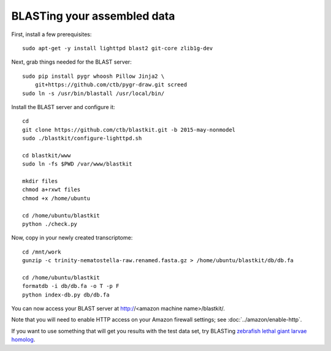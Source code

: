 BLASTing your assembled data
============================

First, install a few prerequisites::
   
   sudo apt-get -y install lighttpd blast2 git-core zlib1g-dev

Next, grab things needed for the BLAST server::

   sudo pip install pygr whoosh Pillow Jinja2 \
       git+https://github.com/ctb/pygr-draw.git screed
   sudo ln -s /usr/bin/blastall /usr/local/bin/

Install the BLAST server and configure it::

   cd
   git clone https://github.com/ctb/blastkit.git -b 2015-may-nonmodel
   sudo ./blastkit/configure-lighttpd.sh

   cd blastkit/www
   sudo ln -fs $PWD /var/www/blastkit

   mkdir files
   chmod a+rxwt files
   chmod +x /home/ubuntu

   cd /home/ubuntu/blastkit
   python ./check.py

Now, copy in your newly created transcriptome::

   cd /mnt/work
   gunzip -c trinity-nematostella-raw.renamed.fasta.gz > /home/ubuntu/blastkit/db/db.fa

   cd /home/ubuntu/blastkit
   formatdb -i db/db.fa -o T -p F
   python index-db.py db/db.fa

You can now access your BLAST server at http://<amazon machine
name>/blastkit/.

Note that you will need to enable HTTP access on
your Amazon firewall settings; see :doc:`../amazon/enable-http`.

If you want to use something that will get you results with the test
data set, try BLASTing `zebrafish lethal giant larvae homolog
<http://www.ncbi.nlm.nih.gov/protein/528474680?report=fasta>`__.
